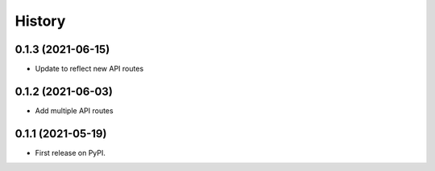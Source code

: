 =======
History
=======

0.1.3 (2021-06-15)
------------------

* Update to reflect new API routes


0.1.2 (2021-06-03)
------------------

* Add multiple API routes


0.1.1 (2021-05-19)
------------------

* First release on PyPI.
